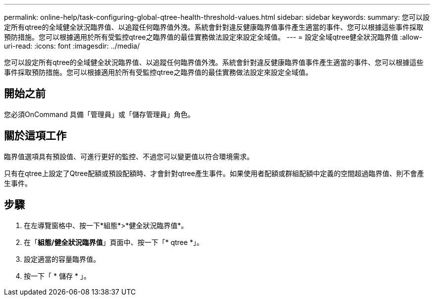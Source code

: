 ---
permalink: online-help/task-configuring-global-qtree-health-threshold-values.html 
sidebar: sidebar 
keywords:  
summary: 您可以設定所有qtree的全域健全狀況臨界值、以追蹤任何臨界值外洩。系統會針對違反健康臨界值事件產生適當的事件、您可以根據這些事件採取預防措施。您可以根據適用於所有受監控qtree之臨界值的最佳實務做法設定來設定全域值。 
---
= 設定全域qtree健全狀況臨界值
:allow-uri-read: 
:icons: font
:imagesdir: ../media/


[role="lead"]
您可以設定所有qtree的全域健全狀況臨界值、以追蹤任何臨界值外洩。系統會針對違反健康臨界值事件產生適當的事件、您可以根據這些事件採取預防措施。您可以根據適用於所有受監控qtree之臨界值的最佳實務做法設定來設定全域值。



== 開始之前

您必須OnCommand 具備「管理員」或「儲存管理員」角色。



== 關於這項工作

臨界值選項具有預設值、可進行更好的監控、不過您可以變更值以符合環境需求。

只有在qtree上設定了Qtree配額或預設配額時、才會針對qtree產生事件。如果使用者配額或群組配額中定義的空間超過臨界值、則不會產生事件。



== 步驟

. 在左導覽窗格中、按一下*組態*>*健全狀況臨界值*。
. 在「*組態/健全狀況臨界值*」頁面中、按一下「* qtree *」。
. 設定適當的容量臨界值。
. 按一下「 * 儲存 * 」。

